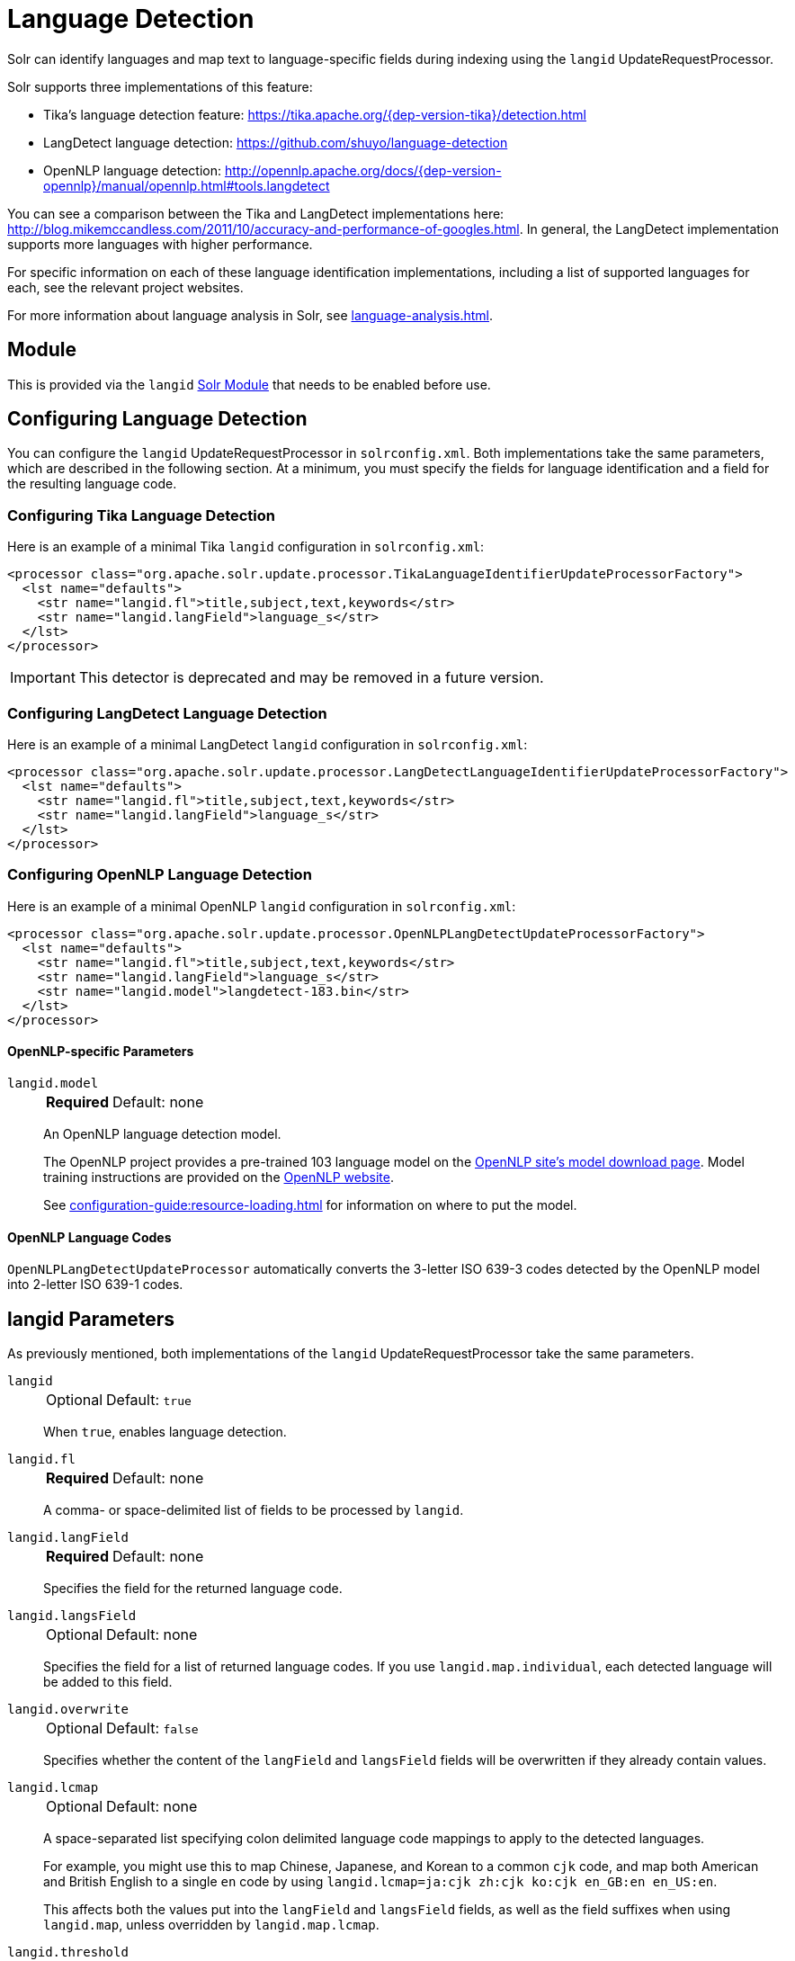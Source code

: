= Language Detection
// Licensed to the Apache Software Foundation (ASF) under one
// or more contributor license agreements.  See the NOTICE file
// distributed with this work for additional information
// regarding copyright ownership.  The ASF licenses this file
// to you under the Apache License, Version 2.0 (the
// "License"); you may not use this file except in compliance
// with the License.  You may obtain a copy of the License at
//
//   http://www.apache.org/licenses/LICENSE-2.0
//
// Unless required by applicable law or agreed to in writing,
// software distributed under the License is distributed on an
// "AS IS" BASIS, WITHOUT WARRANTIES OR CONDITIONS OF ANY
// KIND, either express or implied.  See the License for the
// specific language governing permissions and limitations
// under the License.

Solr can identify languages and map text to language-specific fields during indexing using the `langid` UpdateRequestProcessor.

Solr supports three implementations of this feature:

* Tika's language detection feature: https://tika.apache.org/{dep-version-tika}/detection.html
* LangDetect language detection: https://github.com/shuyo/language-detection
* OpenNLP language detection: http://opennlp.apache.org/docs/{dep-version-opennlp}/manual/opennlp.html#tools.langdetect

You can see a comparison between the Tika and LangDetect implementations here: http://blog.mikemccandless.com/2011/10/accuracy-and-performance-of-googles.html.
In general, the LangDetect implementation supports more languages with higher performance.

For specific information on each of these language identification implementations, including a list of supported languages for each, see the relevant project websites.

For more information about language analysis in Solr, see xref:language-analysis.adoc[].

== Module

This is provided via the `langid` xref:configuration-guide:solr-modules.adoc[Solr Module] that needs to be enabled before use.

== Configuring Language Detection

You can configure the `langid` UpdateRequestProcessor in `solrconfig.xml`.
Both implementations take the same parameters, which are described in the following section.
At a minimum, you must specify the fields for language identification and a field for the resulting language code.

=== Configuring Tika Language Detection

Here is an example of a minimal Tika `langid` configuration in `solrconfig.xml`:

[source,xml]
----
<processor class="org.apache.solr.update.processor.TikaLanguageIdentifierUpdateProcessorFactory">
  <lst name="defaults">
    <str name="langid.fl">title,subject,text,keywords</str>
    <str name="langid.langField">language_s</str>
  </lst>
</processor>
----

[IMPORTANT]
====
This detector is deprecated and may be removed in a future version.
====

=== Configuring LangDetect Language Detection

Here is an example of a minimal LangDetect `langid` configuration in `solrconfig.xml`:

[source,xml]
----
<processor class="org.apache.solr.update.processor.LangDetectLanguageIdentifierUpdateProcessorFactory">
  <lst name="defaults">
    <str name="langid.fl">title,subject,text,keywords</str>
    <str name="langid.langField">language_s</str>
  </lst>
</processor>
----

=== Configuring OpenNLP Language Detection

Here is an example of a minimal OpenNLP `langid` configuration in `solrconfig.xml`:

[source,xml]
----
<processor class="org.apache.solr.update.processor.OpenNLPLangDetectUpdateProcessorFactory">
  <lst name="defaults">
    <str name="langid.fl">title,subject,text,keywords</str>
    <str name="langid.langField">language_s</str>
    <str name="langid.model">langdetect-183.bin</str>
  </lst>
</processor>
----

==== OpenNLP-specific Parameters

`langid.model`::
+
[%autowidth,frame=none]
|===
s|Required |Default: none
|===
+
An OpenNLP language detection model.
+
The OpenNLP project provides a pre-trained 103 language model on the http://opennlp.apache.org/models.html[OpenNLP site's model download page].
Model training instructions are provided on the http://opennlp.apache.org/docs/{dep-version-opennlp}/manual/opennlp.html#tools.langdetect[OpenNLP website].
+
See xref:configuration-guide:resource-loading.adoc[] for information on where to put the model.

==== OpenNLP Language Codes

`OpenNLPLangDetectUpdateProcessor` automatically converts the 3-letter ISO 639-3 codes detected by the OpenNLP model into 2-letter ISO 639-1 codes.

== langid Parameters

As previously mentioned, both implementations of the `langid` UpdateRequestProcessor take the same parameters.

`langid`::
+
[%autowidth,frame=none]
|===
|Optional |Default: `true`
|===
+
When `true`, enables language detection.

`langid.fl`::
+
[%autowidth,frame=none]
|===
s|Required |Default: none
|===
+
A comma- or space-delimited list of fields to be processed by `langid`.

`langid.langField`::
+
[%autowidth,frame=none]
|===
s|Required |Default: none
|===
+
Specifies the field for the returned language code.

`langid.langsField`::
+
[%autowidth,frame=none]
|===
|Optional |Default: none
|===
+
Specifies the field for a list of returned language codes.
If you use `langid.map.individual`, each detected language will be added to this field.

`langid.overwrite`::
+
[%autowidth,frame=none]
|===
|Optional |Default: `false`
|===
+
Specifies whether the content of the `langField` and `langsField` fields will be overwritten if they already contain values.

`langid.lcmap`::
+
[%autowidth,frame=none]
|===
|Optional |Default: none
|===
+
A space-separated list specifying colon delimited language code mappings to apply to the detected languages.
+
For example, you might use this to map Chinese, Japanese, and Korean to a common `cjk` code, and map both American and British English to a single `en` code by using `langid.lcmap=ja:cjk zh:cjk ko:cjk en_GB:en en_US:en`.
+
This affects both the values put into the `langField` and `langsField` fields, as well as the field suffixes when using `langid.map`, unless overridden by `langid.map.lcmap`.

`langid.threshold`::
+
[%autowidth,frame=none]
|===
|Optional |Default: `0.5`
|===
+
Specifies a threshold value between 0 and 1 that the language identification score must reach before `langid` accepts it.
+
With longer text fields, a high threshold such as `0.8` will give good results.
For shorter text fields, you may need to lower the threshold for language identification, though you will be risking somewhat lower quality results.
We recommend experimenting with your data to tune your results.

`langid.allowlist`::
+
[%autowidth,frame=none]
|===
|Optional |Default: none
|===
+
Specifies a list of allowed language identification codes.
Use this in combination with `langid.map` to ensure that you only index documents into fields that are in your schema.

`langid.map`::
+
[%autowidth,frame=none]
|===
|Optional |Default: `false`
|===
+
Enables field name mapping.
If `true`, Solr will map field names for all fields listed in `langid.fl`.

`langid.map.fl`::
+
[%autowidth,frame=none]
|===
|Optional |Default: none
|===
+
A comma-separated list of fields for `langid.map` that is different than the fields specified in `langid.fl`.

`langid.map.keepOrig`::
+
[%autowidth,frame=none]
|===
|Optional |Default: `false`
|===
+
If `true`, Solr will copy the field during the field name mapping process, leaving the original field in place.

`langid.map.individual`::
+
[%autowidth,frame=none]
|===
|Optional |Default: `false`
|===
+
If `true`, Solr will detect and map languages for each field individually.

`langid.map.individual.fl`::
+
[%autowidth,frame=none]
|===
|Optional |Default: none
|===
+
A comma-separated list of fields for use with `langid.map.individual` that is different than the fields specified in `langid.fl`.

`langid.fallback`::
+
[%autowidth,frame=none]
|===
|Optional |Default: none
|===
+
Specifies a language code to use if no language is detected or specified in `langid.fallbackFields`.

`langid.fallbackFields`::
+
[%autowidth,frame=none]
|===
|Optional |Default: none
|===
+
If no language is detected that meets the `langid.threshold` score, or if the detected language is not on the `langid.allowlist`, this field specifies language codes to be used as fallback values.
+
If no appropriate fallback languages are found, Solr will use the language code specified in `langid.fallback`.

`langid.map.lcmap`::
+
[%autowidth,frame=none]
|===
|Optional |Default: none
|===
+
A space-separated list specifying colon-delimited language code mappings to use when mapping field names.
+
For example, you might use this to make Chinese, Japanese, and Korean language fields use a common `*_cjk` suffix, and map both American and British English fields to a single `*_en` by using `langid.map.lcmap=ja:cjk zh:cjk ko:cjk en_GB:en en_US:en`.
+
A list defined with this parameter will override any configuration set with `langid.lcmap`.

`langid.map.pattern`::
+
[%autowidth,frame=none]
|===
|Optional |Default: `<field>_<language>`
|===
+
By default, fields are mapped as `<field>_<language>`.
To change this pattern, you can specify a Java regular expression in this parameter.

`langid.map.replace`::
+
[%autowidth,frame=none]
|===
|Optional |Default: `<field>_<language>`
|===
+
By default, fields are mapped as `<field>_<language>`.
To change this pattern, you can specify a Java replace in this parameter.

`langid.enforceSchema`::
+
[%autowidth,frame=none]
|===
|Optional |Default: `true`
|===
+
If `false`, the `langid` processor does not validate field names against your schema.
This may be useful if you plan to rename or delete fields later in the update chain.
